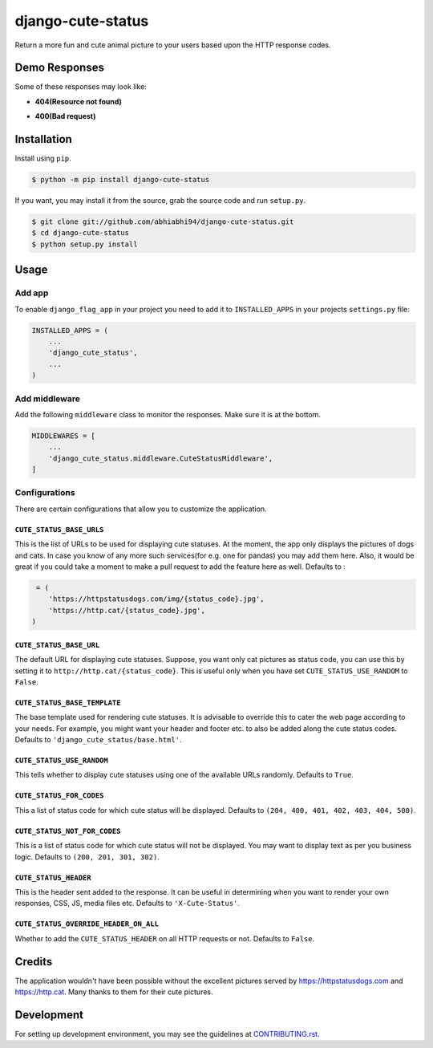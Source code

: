django-cute-status
==================

.. image:: https://github.com/abhiabhi94/django-cute-status/actions/workflows/test.yml/badge.svg?branch=main
    :target: https://github.com/abhiabhi94/django-cute-status/actions
    :alt: Test

.. image:: https://codecov.io/gh/abhiabhi94/django-cute-status/branch/main/graph/badge.svg?token=KBUDpiq2px
    :target: https://codecov.io/gh/abhiabhi94/django-cute-status
    :alt: Coverage

.. image:: https://badge.fury.io/py/django-cute-status.svg
    :target: https://pypi.org/project/django-cute-status/
    :alt: Latest PyPI version

.. image:: https://img.shields.io/pypi/pyversions/django-cute-status.svg
    :target: https://pypi.python.org/pypi/django-cute-status/
    :alt: python

.. image:: https://img.shields.io/pypi/djversions/django-cute-status.svg
    :target: https://pypi.python.org/pypi/django-cute-status/
    :alt: django

.. image:: https://img.shields.io/github/license/abhiabhi94/django-cute-status?color=gr
    :target: https://github.com/abhiabhi94/django-cute-status/blob/main/LICENSE
    :alt: licence


Return a more fun and cute animal picture to your users based upon the HTTP response codes.

Demo Responses
--------------
Some of these responses may look like:

- **404(Resource not found)**

.. image:: https://raw.githubusercontent.com/abhiabhi94/django-cute-status/main/img/404-dog.jpg
    :alt: Resource not found.

- **400(Bad request)**

.. image:: https://raw.githubusercontent.com/abhiabhi94/django-cute-status/main/img/400-cat.jpg
    :alt: Bad request.


Installation
------------

Install using ``pip``.

.. code:: sh

    $ python -m pip install django-cute-status

If you want, you may install it from the source, grab the source code and run ``setup.py``.

.. code:: sh

    $ git clone git://github.com/abhiabhi94/django-cute-status.git
    $ cd django-cute-status
    $ python setup.py install

Usage
-----

Add app
````````

To enable ``django_flag_app`` in your project you need to add it to ``INSTALLED_APPS`` in your projects ``settings.py`` file:

.. code:: python

    INSTALLED_APPS = (
        ...
        'django_cute_status',
        ...
    )

Add middleware
```````````````

Add the following ``middleware`` class to monitor the responses. Make sure it is at the bottom.

.. code:: python

    MIDDLEWARES = [
        ...
        'django_cute_status.middleware.CuteStatusMiddleware',
    ]


Configurations
```````````````

There are certain configurations that allow you to customize the application.

``CUTE_STATUS_BASE_URLS``
~~~~~~~~~~~~~~~~~~~~~~~~~~
This is the list of URLs to be used for displaying cute statuses. At the moment, the app only displays the pictures of dogs and cats. In case you know of any more such services(for e.g. one for pandas) you may add them here. Also, it would be great if you could take a moment to make a pull request to add the feature here as well.
Defaults to :

.. code:: python

     = (
        'https://httpstatusdogs.com/img/{status_code}.jpg',
        'https://http.cat/{status_code}.jpg',
    )


``CUTE_STATUS_BASE_URL``
~~~~~~~~~~~~~~~~~~~~~~~~~
The default URL for displaying cute statuses. Suppose, you want only cat pictures as status code, you can use this by setting it to ``http://http.cat/{status_code}``. This is useful only when you have set ``CUTE_STATUS_USE_RANDOM`` to ``False``.


``CUTE_STATUS_BASE_TEMPLATE``
~~~~~~~~~~~~~~~~~~~~~~~~~~~~~~
The base template used for rendering cute statuses. It is advisable to override this to cater the web page according to your needs. For example, you might want your header and footer etc. to also be added along the cute status codes. Defaults to ``'django_cute_status/base.html'``.


``CUTE_STATUS_USE_RANDOM``
~~~~~~~~~~~~~~~~~~~~~~~~~~~
This tells whether to display cute statuses using one of the available URLs randomly. Defaults to ``True``.


``CUTE_STATUS_FOR_CODES``
~~~~~~~~~~~~~~~~~~~~~~~~~~
This a list of status code for which cute status will be displayed. Defaults to ``(204, 400, 401, 402, 403, 404, 500)``.


``CUTE_STATUS_NOT_FOR_CODES``
~~~~~~~~~~~~~~~~~~~~~~~~~~~~~~
This is a list of status code for which cute status will not be displayed. You may want to display text as per you business logic. Defaults to ``(200, 201, 301, 302)``.


``CUTE_STATUS_HEADER``
~~~~~~~~~~~~~~~~~~~~~~~
This is the header sent added to the response. It can be useful in determining when you want to render your own responses, CSS, JS, media files etc. Defaults to  ``'X-Cute-Status'``.


``CUTE_STATUS_OVERRIDE_HEADER_ON_ALL``
~~~~~~~~~~~~~~~~~~~~~~~~~~~~~~~~~~~~~~~
Whether to add the ``CUTE_STATUS_HEADER`` on all HTTP requests or not. Defaults to ``False``.


Credits
-------
The application wouldn't have been possible without the excellent pictures served by https://httpstatusdogs.com and https://http.cat. Many thanks to them for their cute pictures.


Development
-----------
For setting up development environment, you may see the guidelines at `CONTRIBUTING.rst`_.

.. _CONTRIBUTING.rst: https://github.com/abhiabhi94/django-cute-status/tree/main/CONTRIBUTING.rst
